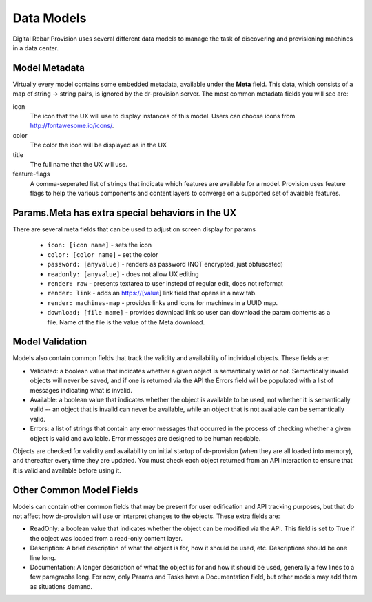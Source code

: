 .. Copyright (c) 2017 RackN Inc.
.. Licensed under the Apache License, Version 2.0 (the "License");
.. Digital Rebar Provision documentation under Digital Rebar master license
.. index::
  pair: Digital Rebar Provision; Data Models

.. _rs_data_models:

Data Models
===========

Digital Rebar Provision uses several different data models to manage
the task of discovering and provisioning machines in a data center.

.. _rs_data_metadata:

Model Metadata
--------------

Virtually every model contains some embedded metadata, available under
the **Meta** field.  This data, which consists of a map of string ->
string pairs, is ignored by the dr-provision server.  The most common
metadata fields you will see are:

icon
  The icon that the UX will use to display instances of this model.
  Users can choose icons from http://fontawesome.io/icons/.

color
  The color the icon will be displayed as in the UX

title
  The full name that the UX will use.

feature-flags
  A comma-seperated list of strings that indicate which
  features are available for a model. Provision uses feature
  flags to help the various components and content layers to
  converge on a supported set of avaiable features.


.. _rs_data_metadata_params:

Params.Meta has extra special behaviors in the UX
-------------------------------------------------

There are several meta fields that can be used to adjust on screen display for params

  * ``icon: [icon name]`` - sets the icon
  * ``color: [color name]`` - set the color
  * ``password: [anyvalue]`` - renders as password (NOT encrypted, just obfuscated)
  * ``readonly: [anyvalue]`` - does not allow UX editing
  * ``render: raw`` - presents textarea to user instead of regular edit, does not reformat
  * ``render: link`` - adds an https://[value] link field that opens in a new tab.
  * ``render: machines-map`` - provides links and icons for machines in a UUID map.
  * ``download; [file name]`` - provides download link so user can download the param contents as a file.  Name of the file is the value of the Meta.download.

.. _rs_data_validation:

Model Validation
----------------

Models also contain common fields that track the validity and
availability of individual objects.  These fields are:

- Validated: a boolean value that indicates whether a given object is
  semantically valid or not.  Semantically invalid objects will never
  be saved, and if one is returned via the API the Errors field will
  be populated with a list of messages indicating what is invalid.
- Available: a boolean value that indicates whether the object is
  available to be used, not whether it is semantically valid -- an
  object that is invaild can never be available, while an object that
  is not available can be semantically valid.
- Errors: a list of strings that contain any error messages that
  occurred in the process of checking whether a given object is valid
  and available.  Error messages are designed to be human readable.

Objects are checked for validity and availability on initial startup
of dr-provision (when they are all loaded into memory), and thereafter
every time they are updated.  You must check each object returned from
an API interaction to ensure that it is valid and available before
using it.

Other Common Model Fields
-------------------------

Models can contain other common fields that may be present for user
edification and API tracking purposes, but that do not affect how
dr-provision will use or interpret changes to the objects.  These
extra fields are:

- ReadOnly: a boolean value that indicates whether the object can be
  modified via the API. This field is set to True if the object was
  loaded from a read-only content layer.

- Description: A brief description of what the object is for, how it
  should be used, etc.  Descriptions should be one line long.

- Documentation: A longer description of what the object is for and
  how it should be used, generally a few lines to a few paragraphs
  long.  For now, only Params and Tasks have a Documentation field,
  but other models may add them as situations demand.

